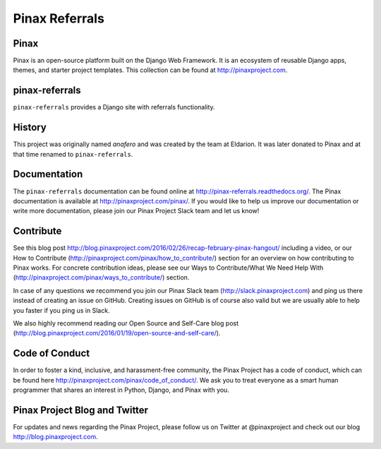 Pinax Referrals
===============


.. image:: http://slack.pinaxproject.com/badge.svg
    :target: http://slack.pinaxproject.com/

.. image:: https://img.shields.io/travis/pinax/pinax-referrals.svg
    :target: https://travis-ci.org/pinax/pinax-referrals

.. image:: https://img.shields.io/coveralls/pinax/pinax-referrals.svg
    :target: https://coveralls.io/r/pinax/pinax-referrals

.. image:: https://img.shields.io/pypi/dm/pinax-referrals.svg
    :target:  https://pypi.python.org/pypi/pinax-referrals/

.. image:: https://img.shields.io/pypi/v/pinax-referrals.svg
    :target:  https://pypi.python.org/pypi/pinax-referrals/

.. image:: https://img.shields.io/badge/license-MIT-blue.svg
    :target:  https://pypi.python.org/pypi/pinax-referrals/
    
    
Pinax
------

Pinax is an open-source platform built on the Django Web Framework. It is an ecosystem of reusable Django apps, themes, and starter project templates. 
This collection can be found at http://pinaxproject.com.


pinax-referrals
------------------

``pinax-referrals`` provides a Django site with referrals functionality.


History
-------

This project was originally named `anafero` and was created by the team at
Eldarion. It was later donated to Pinax and at that time renamed to
``pinax-referrals``.


Documentation
-------------

The ``pinax-referrals`` documentation can be found online at http://pinax-referrals.readthedocs.org/.
The Pinax documentation is available at http://pinaxproject.com/pinax/. If you would like to help us improve our documentation or write more documentation, please join our Pinax Project Slack team and let us know!


Contribute
----------------

See this blog post http://blog.pinaxproject.com/2016/02/26/recap-february-pinax-hangout/ including a video, or our How to Contribute (http://pinaxproject.com/pinax/how_to_contribute/) section for an overview on how contributing to Pinax works. For concrete contribution ideas, please see our Ways to Contribute/What We Need Help With (http://pinaxproject.com/pinax/ways_to_contribute/) section.

In case of any questions we recommend you join our Pinax Slack team (http://slack.pinaxproject.com) and ping us there instead of creating an issue on GitHub. Creating issues on GitHub is of course also valid but we are usually able to help you faster if you ping us in Slack.

We also highly recommend reading our Open Source and Self-Care blog post (http://blog.pinaxproject.com/2016/01/19/open-source-and-self-care/).


Code of Conduct
-----------------

In order to foster a kind, inclusive, and harassment-free community, the Pinax Project has a code of conduct, which can be found here  http://pinaxproject.com/pinax/code_of_conduct/. We ask you to treat everyone as a smart human programmer that shares an interest in Python, Django, and Pinax with you.


Pinax Project Blog and Twitter
-------------------------------

For updates and news regarding the Pinax Project, please follow us on Twitter at @pinaxproject and check out our blog http://blog.pinaxproject.com.




